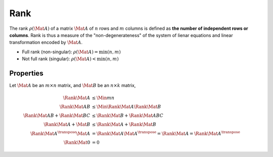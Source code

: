 Rank
====

The rank :math:`\rho(\Mat{A})` of a matrix :math:`\Mat{A}` of :math:`n` rows
and :math:`m` columns is defined as **the number of independent rows or
columns**. Rank is thus a measure of the "non-degenerateness" of the system of
lienar equations and linear transformation encoded by :math:`\Mat{A}`.

* Full rank (non-singular): :math:`\rho(\Mat{A}) = \min(n, m)`
* Not full rank (singular): :math:`\rho(\Mat{A}) < \min(n, m)`



Properties
----------

Let :math:`\Mat{A}` be an :math:`m \times n` matrix, and :math:`\Mat{B}` be an
:math:`n \times k` matrix,

.. math::

  \Rank{\Mat{A}} &\leq \Min{m}{n} \\
  \Rank{\Mat{AB}} &\leq \Min{\Rank{\Mat{A}}}{\Rank{\Mat{B}}} \\
  \Rank{\Mat{AB}} + \Rank{\Mat{BC}}
    &\leq \Rank{\Mat{B}} + \Rank{\Mat{ABC}} \\
  \Rank{\Mat{A} + \Mat{B}} &\leq \Rank{\Mat{A}} + \Rank{\Mat{B}} \\
  \Rank{\Mat{A}^{\transpose} \Mat{A}}
    &= \Rank{\Mat{A} \Mat{A}^{\transpose}}
    = \Rank{\Mat{A}}
    = \Rank{\Mat{A}^{\transpose}} \\
  \Rank{\Mat{0}} &= 0
